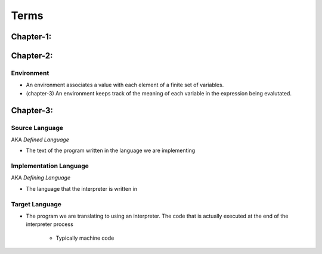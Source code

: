 Terms
=====



Chapter-1:
----------


Chapter-2:
----------

Environment
^^^^^^^^^^^


- An environment associates a value with each element of a finite set of variables.

- (chapter-3) An environment keeps track of the meaning of each variable in the expression being evalutated.



Chapter-3:
----------

Source Language
^^^^^^^^^^^^^^^

AKA *Defined Language*

- The text of the program written in the language we are implementing


Implementation Language
^^^^^^^^^^^^^^^^^^^^^^^

AKA *Defining Language*

- The language that the interpreter is written in

Target Language
^^^^^^^^^^^^^^^

- The program we are translating to using an interpreter. The code that is actually executed at the end of the
  interpreter process

    - Typically machine code



